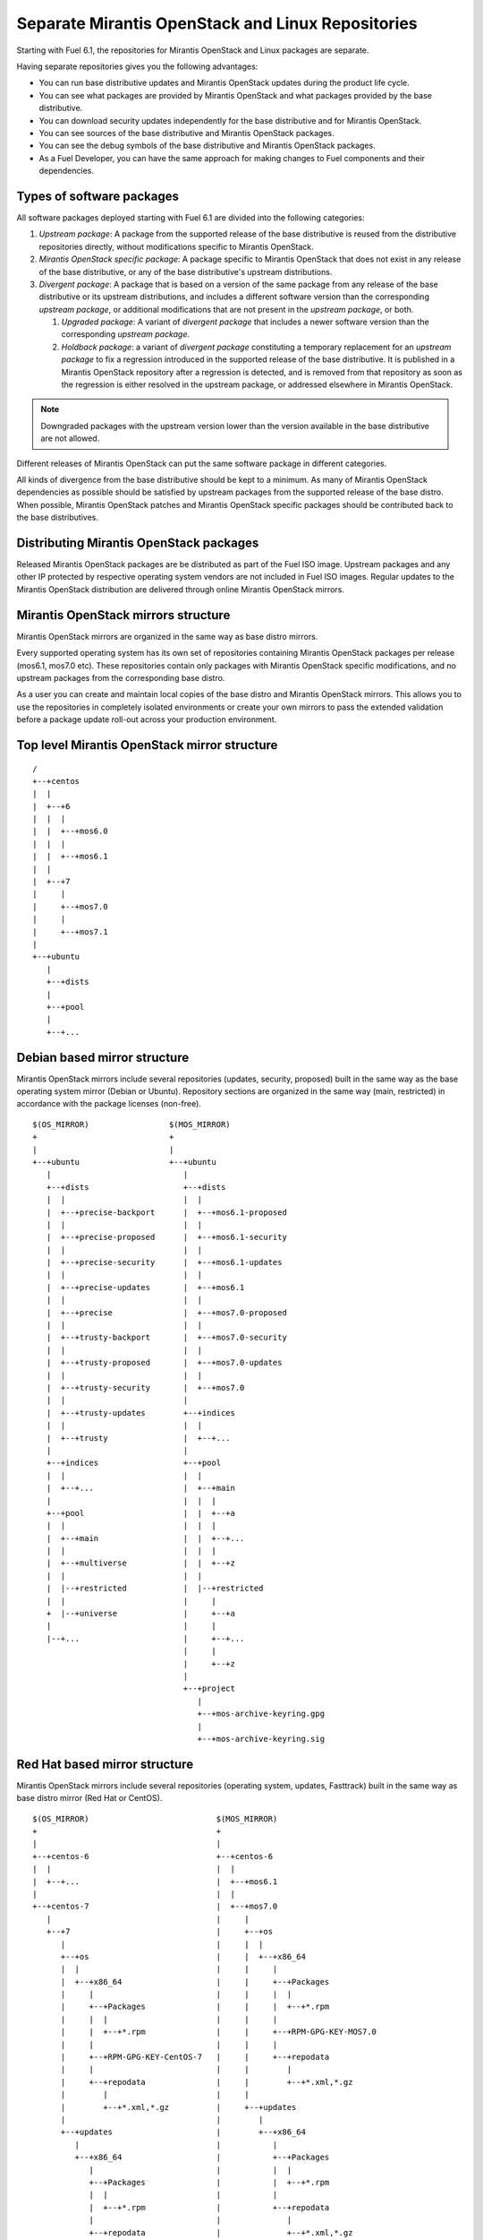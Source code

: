 Separate Mirantis OpenStack and Linux Repositories
==================================================

Starting with Fuel 6.1, the repositories for
Mirantis OpenStack and Linux packages are separate.

Having separate repositories gives you the following
advantages:

* You can run base distributive updates and
  Mirantis OpenStack updates during the product life cycle.

* You can see what packages are provided by
  Mirantis OpenStack and what packages provided by the base distributive.

* You can download security updates
  independently for the base distributive and for Mirantis OpenStack.

* You can see sources of the base distributive and
  Mirantis OpenStack packages.

* You can see the debug symbols of the base distributive and
  Mirantis OpenStack packages.

* As a Fuel Developer, you can have the same approach for making
  changes to Fuel components and their dependencies.

Types of software packages
--------------------------

All software packages deployed starting with Fuel 6.1
are divided into the following categories:

#. *Upstream package*: A package from the supported release of the base distributive
   is reused from the distributive repositories directly, without modifications specific
   to Mirantis OpenStack.

#. *Mirantis OpenStack specific package*: A package specific to Mirantis OpenStack that does not
   exist in any release of the base distributive, or any of the base distributive's
   upstream distributions.

#. *Divergent package*: A package that is based on a version of the same
   package from any release of the base distributive or its upstream distributions,
   and includes a different software version than the corresponding *upstream
   package*, or additional modifications that are not present in the *upstream
   package*, or both.

   #. *Upgraded package*: A variant of *divergent package* that includes a
      newer software version than the corresponding *upstream package*.

   #. *Holdback package*: a variant of *divergent package* constituting a
      temporary replacement for an *upstream package* to fix a regression
      introduced in the supported release of the base distributive. It is published
      in a Mirantis OpenStack repository after a regression is detected, and is
      removed from that repository as soon as the regression is either resolved
      in the upstream package, or addressed elsewhere in Mirantis OpenStack.

.. note:: Downgraded packages with the upstream version lower than the version
          available in the base distributive are not allowed.

Different releases of Mirantis OpenStack can put the same software package in different
categories.

All kinds of divergence from the base distributive should be kept to a minimum. As
many of Mirantis OpenStack dependencies as possible should be satisfied by upstream packages
from the supported release of the base distro. When possible, Mirantis OpenStack patches and
Mirantis OpenStack specific packages should be contributed back to the base distributives.

Distributing Mirantis OpenStack packages
----------------------------------------

Released Mirantis OpenStack packages are be distributed as part of the Fuel ISO image. Upstream
packages and any other IP protected by respective operating system vendors are not
included in Fuel ISO images. Regular updates to the Mirantis OpenStack
distribution are delivered through online Mirantis OpenStack mirrors.

Mirantis OpenStack mirrors structure
------------------------------------

Mirantis OpenStack mirrors are organized in the same way as base distro mirrors.

Every supported operating system has its own set of repositories containing Mirantis OpenStack packages
per release (mos6.1, mos7.0 etc). These repositories contain only packages
with Mirantis OpenStack specific modifications, and no upstream packages from the
corresponding base distro.

As a user you can create and maintain local copies of the base distro and Mirantis OpenStack mirrors.
This allows you to use the repositories in completely isolated environments or
create your own mirrors to pass the extended validation before a package update
roll-out across your production environment.

Top level Mirantis OpenStack mirror structure
---------------------------------------------

::

  /
  +--+centos
  |  |
  |  +--+6
  |  |  |
  |  |  +--+mos6.0
  |  |  |
  |  |  +--+mos6.1
  |  |
  |  +--+7
  |     |
  |     +--+mos7.0
  |     |
  |     +--+mos7.1
  |
  +--+ubuntu
     |
     +--+dists
     |
     +--+pool
     |
     +--+...

Debian based mirror structure
-----------------------------

Mirantis OpenStack mirrors include several repositories (updates, security, proposed)
built in the same way as the base operating system mirror (Debian or Ubuntu). Repository sections
are organized in the same way (main, restricted) in accordance with the package licenses
(non-free).

::

  $(OS_MIRROR)                 $(MOS_MIRROR)
  +                            +
  |                            |
  +--+ubuntu                   +--+ubuntu
     |                            |
     +--+dists                    +--+dists
     |  |                         |  |
     |  +--+precise-backport      |  +--+mos6.1-proposed
     |  |                         |  |
     |  +--+precise-proposed      |  +--+mos6.1-security
     |  |                         |  |
     |  +--+precise-security      |  +--+mos6.1-updates
     |  |                         |  |
     |  +--+precise-updates       |  +--+mos6.1
     |  |                         |  |
     |  +--+precise               |  +--+mos7.0-proposed
     |  |                         |  |
     |  +--+trusty-backport       |  +--+mos7.0-security
     |  |                         |  |
     |  +--+trusty-proposed       |  +--+mos7.0-updates
     |  |                         |  |
     |  +--+trusty-security       |  +--+mos7.0
     |  |                         |
     |  +--+trusty-updates        +--+indices
     |  |                         |  |
     |  +--+trusty                |  +--+...
     |                            |
     +--+indices                  +--+pool
     |  |                         |  |
     |  +--+...                   |  +--+main
     |                            |  |  |
     +--+pool                     |  |  +--+a
     |  |                         |  |  |
     |  +--+main                  |  |  +--+...
     |  |                         |  |  |
     |  +--+multiverse            |  |  +--+z
     |  |                         |  |
     |  |--+restricted            |  |--+restricted
     |  |                         |     |
     +  |--+universe              |     +--+a
     |                            |     |
     |--+...                      |     +--+...
                                  |     |
                                  |     +--+z
                                  |
                                  +--+project
                                     |
                                     +--+mos-archive-keyring.gpg
                                     |
                                     +--+mos-archive-keyring.sig

Red Hat based mirror structure
------------------------------

Mirantis OpenStack mirrors include several repositories (operating system, updates, Fasttrack) built
in the same way as base distro mirror (Red Hat or CentOS).

::

  $(OS_MIRROR)                           $(MOS_MIRROR)
  +                                      +
  |                                      |
  +--+centos-6                           +--+centos-6
  |  |                                   |  |
  |  +--+...                             |  +--+mos6.1
  |                                      |  |
  +--+centos-7                           |  +--+mos7.0
     |                                   |     |
     +--+7                               |     +--+os
        |                                |     |  |
        +--+os                           |     |  +--+x86_64
        |  |                             |     |     |
        |  +--+x86_64                    |     |     +--+Packages
        |     |                          |     |     |  |
        |     +--+Packages               |     |     |  +--+*.rpm
        |     |  |                       |     |     |
        |     |  +--+*.rpm               |     |     +--+RPM-GPG-KEY-MOS7.0
        |     |                          |     |     |
        |     +--+RPM-GPG-KEY-CentOS-7   |     |     +--+repodata
        |     |                          |     |        |
        |     +--+repodata               |     |        +--+*.xml,*.gz
        |        |                       |     |
        |        +--+*.xml,*.gz          |     +--+updates
        |                                |        |
        +--+updates                      |        +--+x86_64
           |                             |           |
           +--+x86_64                    |           +--+Packages
              |                          |           |  |
              +--+Packages               |           |  +--+*.rpm
              |  |                       |           |
              |  +--+*.rpm               |           +--+repodata
              |                          |              |
              +--+repodata               |              +--+*.xml,*.gz
                 |                       |
                 +--+*.xml,*.gz          +--+centos-7
                                            |
                                            +--+mos7.1
                                            |
                                            +--+mos8.0

Repositories priorities
-----------------------

Handling multiple package repositories in Nailgun is expanded to
allow the user to set priorities during deployment.

Default repository priorities are arranged so that packages from Mirantis OpenStack
repositories are preferred over packages from the base distro. On Debian based
systems, the force-downgrade APT pinning priorities are used for Mirantis OpenStack
repositories to make sure that, when a package is available in a Mirantis OpenStack
repository, it is always preferred over the package from the base distro, even if
the version in the Mirantis OpenStack repository is lower.

Fuel developer repositories
---------------------------

The build system allows developers to build custom packages. These packages
are placed into a special repository which can be specified in Nailgun
to deliver these packages to an environment. APT pinning priority for these
repositories is higher than the base distro and Mirantis OpenStack repositories.
Accordingly, Yum repository priority value is lower than the base distro and
Mirantis OpenStack repositories.

Holdback repository
-------------------

The purpose of the holdback repository is to ensure the highest quality of the Mirantis OpenStack
product. If there is an *upstream* package that breaks the product, and this
cannot be fixed in a timely manner, the Mirantis OpenStack team publishes the package
proven stable to the "mosXX-holdback" repository. This repository is
automatically configured on all installations with the priority higher than the base
distro repositories.

The case when the base distro vendor releases a fixed version of a problem package
is covered by Mirantis OpenStack system tests.

Package versioning requirements
-------------------------------

A package version string for a *Mirantis OpenStack specific* or a *divergent* package must not
include registered trademarks of base distro vendors, and should include the "mos"
keyword.

Every new revision of a *Mirantis OpenStack specific* or a *divergent* package targeted to a Mirantis OpenStack
release (including the corresponding update repository) must have a package version
greater than or equal to the versions of the same package in all previous
releases of Mirantis OpenStack (base, update, security repositories), as well as versions of
the same package previously published in any repos for this Mirantis OpenStack release.

For example, there must be no package version downgrades in the following Mirantis OpenStack
release progression (where 6.1.1 matches the state of update repository at the
time of 6.1.1 maintenance release):

    6.0 <= 6.0.1 <= 6.1 <= 6.1.1 <= 6.1.2 <= 7.0

Package version of a *divergent* package (including *upgraded* and *holdback*
packages) must be constructed in a way that allows the *upstream* package
with the same software version to be automatically considered for an upgrade by
the package management system as soon as the divergent package is removed from the
Mirantis OpenStack repositories. This simplifies the phasing out of divergent packages in favor of the
upstream packages between major Mirantis OpenStack releases, but due to the repository priorities
defined above, does not lead to new upstream packages superceding the *upgraded*
packages available from Mirantis OpenStack repositories when applying updates.

Every new revision of a *divergent* package must have a package version greater
than previous revisions of the same package that is published to the same
repository for that Mirantis OpenStack release. Its version should be lower than the version of
the corresponding *upstream* package.

When the same package version is ported from one Mirantis OpenStack release to another without
modifications (i.e. same upstream version and same set of patches), a new package
version should include the full package version from the original Mirantis OpenStack release.

Debian package versioning
-------------------------

Versioning requirements defined in this section apply to all software packages
in all Mirantis OpenStack repositories for Debian based distros. The standard terms defined in
Debian Policy are used to describe package version components: epoch,
upstream version, Debian revision.

Upstream version of a package should exactly match the software version,
without suffixes. Introducing epoch or increasing epoch relative to a base distro
should be avoided.

Debian revision of a Mirantis OpenStack package should use the following format::

    <revision>~<base-distro-release>+mos<subrevision>

In Mirantis OpenStack specific packages, revision must always be "0"::

    fuel-nailgun_6.1-0~u14.04+mos1

In *divergent* packages, revision should include as much of the Debian revision
of the corresponding *upstream* package as possible while excluding the base
distro vendor's trademarks, and including the target distribution version::

    qemu_2.1.0-1           -> qemu_2.1.0-1~u14.04+mos1
    ohai_6.14.0-2.3ubuntu4 -> ohai_6.14.0-2.3~u14.04+mos1

Subrevision numbering starts from 1. Subsequent revisions of a package using
the same upstream version and based on the upstream package with the same
Debian revision should increment the subrevision::

    ohai_6.14.0-2.3~u14.04+mos2
    ohai_6.14.0-2.3~u14.04+mos3

Subsequent revision of a package that introduces a new upstream version or new
base distro package revision should reset the subrevision back to 1::

    ohai_6.14.0-3ubuntu1 -> ohai_6.14.0-3~u14.04+mos1

Versioning of packages in post-release updates 
++++++++++++++++++++++++++++++++++++++++++++++

Once a Mirantis OpenStack release reaches GA, the primary package repository for the release
is frozen, and subsequent updates are published to the updates repositories.

Most of the time, only a small subset of modifications (including patches,
metadata changes, etc.) is backported to updates for old Mirantis OpenStack releases.
When an updated package includes only a subset of modifications, its version
should include the whole package version from the primary repository, followed
by a reference to the targeted Mirantis OpenStacj release, and an update subrevision, both
separated by "+"::

    mos6.1:         qemu_2.1.0-1~u14.04+mos1
    mos7.0:         qemu_2.1.0-1~u14.04+mos1
    mos7.1:         qemu_2.1.0-1~u14.04+mos2
    mos6.1-updates: qemu_2.1.0-1~u14.04+mos1+mos6.1+1
    mos7.0-updates: qemu_2.1.0-1~u14.04+mos1+mos7.0+1

If the whole package along with all the included modifications is backported from
the current release to updates for an old Mirantis OpenStack release, its version should include
the whole package version from the current release, followed by a reference to
the targeted Mirantis OpenStack release separated by "~", and an update subrevision, separated
by "+"::

    mos6.1:         qemu_2.1.0-1~u14.04+mos1
    mos7.0:         qemu_2.1.0-1~u14.04+mos1
    mos7.1:         qemu_2.1.0-1~u14.04+mos2
    mos6.1-updates: qemu_2.1.0-1~u14.04+mos2~mos6.1+1
    mos7.0-updates: qemu_2.1.0-1~u14.04+mos2~mos7.0+1

The same rule applies if modifications include an upgrade to a newer software
version::

    mos6.1:         qemu_2.1.0-1~u14.04+mos1
    mos7.0:         qemu_2.1.0-1~u14.04+mos1
    mos7.1:         qemu_2.2+dfsg-5exp~u14.04+mos3
    mos6.1-updates: qemu_2.2+dfsg-5exp~u14.04+mos3~mos6.1+1
    mos7.0-updates: qemu_2.2+dfsg-5exp~u14.04+mos3~mos7.0+1

Debian package metadata
-----------------------

All *Mirantis OpenStack specific* and *divergent* packages must have the following metadata:

#. The latest entry in the debian/changelog must contain:

   - reference to the targeted Mirantis OpenStack release series (e.g. mos6.1)

   - reference to the organization that produced the package (Mirantis)

   - commits (full git commit sha1) in all source code repositories that the
     package was built from: build repository commit if both source code and
     build scripts are tracked in the same repository (git-buildpackage style),
     or both source and build repository commits if the source code is tracked in a
     separate repository from build scripts

#. Maintainer in debian/control must be Mirantis OpenStack Team

Example of a valid debian/changelog entry::

  keystone (2014.2.3-1~u14.04+mos1) mos6.1; urgency=low

   * Source commit: 17f8fb6d8d3b9d48f5a4206079c18e84b73bf36b
   * Build commit: 8bf699819c9d30e2d34e14e76917f94daea4c67f

  -- Mirantis OpenStack Team <mos@mirantis.com> Sat, 21 Mar 2015 15:08:01 -0700

If the package is a backport from a different release of a base distro (e.g. a
backport of a newer software version from Ubuntu 14.10 to Ubuntu 14.04), the
exact package version which the backport was based on must also be specified in
the debian/changelog entry, along with the URL where the source package for
that package version can be obtained from.

The following types of URLs may be used, in the order of preference:

#. git-buildpackage or similar source code repository,

#. deb package pool directory,

#. direct dpkg source (orig and debian) download links.

Package life cycle management
-----------------------------

To deliver  the high quality of the product, Mirantis OpenStack teams produce package updates
during the product life cycle when required.

Packaging life cycle follows the Mirantis OpenStack product lifecycle (Feature Freeze,
Soft Code Freeze, Hard Code Freeze, Release, Updates).

The Mirantis OpenStack mirror is modified on the Hard Code Freeze announcement. A new Mirantis OpenStack
version is created to allow the developers continue on a new release.

After a GA release, all packages are placed in the updates or security
repository

::

  V^                                                    +---------------------+
   |                                                    |7.1-updates
   |                                                    |
   |                                                    |
   |                                      +-----------------------------------+
   |                                      |8.0-dev      |
   |                                      |             |
   |                                      |             |
   |                        +-------------------------------------------------+
   |                        |6.1-updates  |             |
   |                        |             |             |
   |                        |             |             |
   |            +-------------------------+-------------+---------------------+
   |            |7.1-dev    |            7.1-HCF       7.1 GA
   |            |           |
   |            |           |
   +------------+-----------+------------------------------------------------->
   6.1 dev    6.1 HCF     6.1 GA                                             t


Patches for the security vulnerabilities are placed in the *security* repository.
They are designed to change the behavior of the package as little as possible.

Continous integration testing against base distro updates
---------------------------------------------------------

As part of the product lifecycle, there are system tests that
verify functionality of Mirantis OpenStack against:

- the current state of the base distro mirror (base system plus released updates),
  to check stability of the current release
- the current state of the Stable Release Updates or Fasttrack repository,
  to check if package candidates introduce any regressions

Handling of system test results
-------------------------------

If the system test against proposed or Fasttrack repositories reveals
one or several packages that break the Mirantis OpenStack functionality, the Mirantis OpenStack teams provide
one of the following solutions:

- solve the issue on the product side by releasing fixed Mirantis OpenStack packages through
  the "updates" repository
- raise a debate with base distro SRU reviewing team regarding problem packages
- (if none of the above helps) put working version of a problem package to
  the holdback repository

Also, any package that failed the system test, is reflected on the
release status page.

Release status page
-------------------

To ensure that the Mirantis OpenStack customers have full information on the release stability, all
packages that produce system test failures must are also reported in several
different ways:

- Web: Via status page at https://fuel-infra.org/
- on deployed nodes: Via a hook that updates MOTD using the https://fuel-infra.org/ website
- on deployed nodes: Via an APT pre-hook that checks the status via the above
  website, and gives a warning if an "apt-get update" command is issued

Packages building module
------------------------

Fuel DEB packages build routinely are disabled by default, and kept for the
Fuel CI purposes only (nightly and test product builds). The release product
ISO contains Fuel DEB packages from the Mirantis OpenStack repository. Updates to the Fuel
DEB packages are consumed from the Mirantis OpenStack mirror directly on the Fuel Master
node.

The explicit list of Fuel DEB packages is the following:

* fencing-agent
* nailgun-mcagents
* nailgun-net-check
* nailgun-agent
* python-tasklib

Docker containers building module
---------------------------------

All Dockerfile configs are adjusted to include both upstream and Mirantis OpenStack
repositories.

ISO assembly module
-------------------

ISO assembly module excludes all the parts mentioned above.

Offline installations
---------------------

To support offline installation cases there is a Linux console
script that mirrors the public base distro and Mirantis OpenStack mirrors to a given location,
allowing to put these local sources as input for the appropriate menu entry of the
Fuel "Settings" tab on UI, or specify directly via Fuel CLI. In case of
deb-based base distro, Mirantis OpenStack requires packages from multiple sections of a given
distribution (main, universe, multiverse, restricted), so the helper script
will mirror all packages from the components specified above. Requirements:

* input base distro mirror URL
* input MOS mirror URL
* ability to run as cronjob to update base distro and Mirantis OpenStack mirrors
